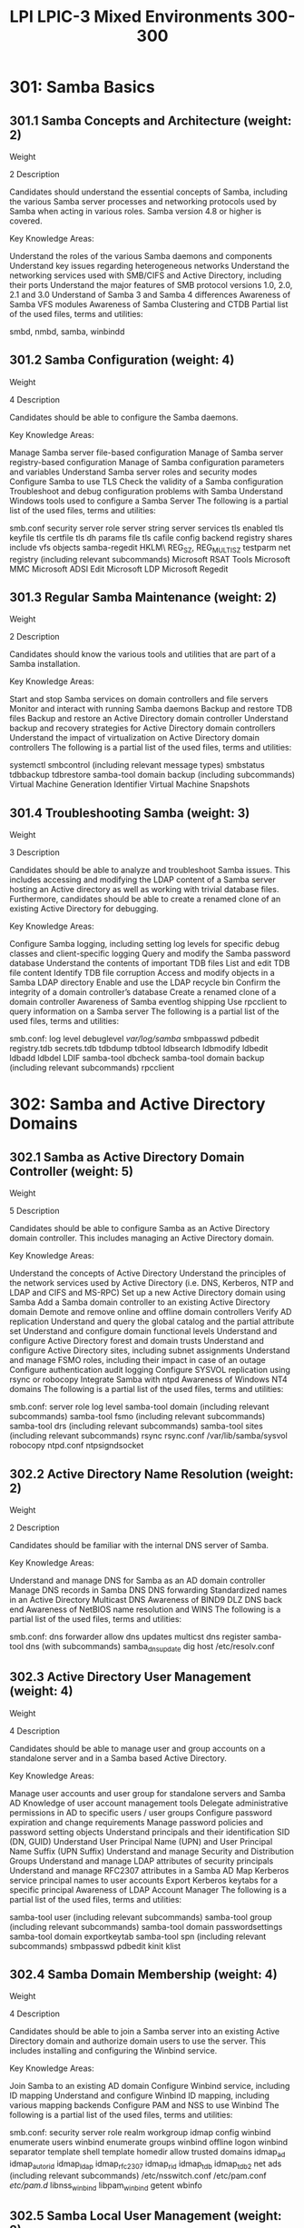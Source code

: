 :PROPERTIES:
:ID:       8c026fc6-efe2-4e20-a385-adce7d763801
:mtime:    20230214122022
:ctime:    20230214121949
:END:
#+title: LPI LPIC-3 Mixed Environments 300-300

* 301: Samba Basics
** 301.1 Samba Concepts and Architecture (weight: 2)
Weight

2
Description

Candidates should understand the essential concepts of Samba, including the various Samba server processes and networking protocols used by Samba when acting in various roles. Samba version 4.8 or higher is covered.

Key Knowledge Areas:

Understand the roles of the various Samba daemons and components
Understand key issues regarding heterogeneous networks
Understand the networking services used with SMB/CIFS and Active Directory, including their ports
Understand the major features of SMB protocol versions 1.0, 2.0, 2.1 and 3.0
Understand of Samba 3 and Samba 4 differences
Awareness of Samba VFS modules
Awareness of Samba Clustering and CTDB
Partial list of the used files, terms and utilities:

smbd, nmbd, samba, winbindd

** 301.2 Samba Configuration (weight: 4)
Weight

4
Description

Candidates should be able to configure the Samba daemons.

Key Knowledge Areas:

Manage Samba server file-based configuration
Manage of Samba server registry-based configuration
Manage of Samba configuration parameters and variables
Understand Samba server roles and security modes
Configure Samba to use TLS
Check the validity of a Samba configuration
Troubleshoot and debug configuration problems with Samba
Understand Windows tools used to configure a Samba Server
The following is a partial list of the used files, terms and utilities:

smb.conf
security
server role
server string
server services
tls enabled
tls keyfile
tls certfile
tls dh params file
tls cafile
config backend
registry shares
include
vfs objects
samba-regedit
HKLM\Software\Samba\
REG_SZ, REG_MULTI_SZ
testparm
net registry (including relevant subcommands)
Microsoft RSAT Tools
Microsoft MMC
Microsoft ADSI Edit
Microsoft LDP
Microsoft Regedit

** 301.3 Regular Samba Maintenance (weight: 2)
Weight

2
Description

Candidates should know the various tools and utilities that are part of a Samba installation.

Key Knowledge Areas:

Start and stop Samba services on domain controllers and file servers
Monitor and interact with running Samba daemons
Backup and restore TDB files
Backup and restore an Active Directory domain controller
Understand backup and recovery strategies for Active Directory domain controllers
Understand the impact of virtualization on Active Directory domain controllers
The following is a partial list of the used files, terms and utilities:

systemctl
smbcontrol (including relevant message types)
smbstatus
tdbbackup
tdbrestore
samba-tool domain backup (including subcommands)
Virtual Machine Generation Identifier
Virtual Machine Snapshots

** 301.4 Troubleshooting Samba (weight: 3)
Weight

3
Description

Candidates should be able to analyze and troubleshoot Samba issues. This includes accessing and modifying the LDAP content of a Samba server hosting an Active directory as well as working with trivial database files. Furthermore, candidates should be able to create a renamed clone of an existing Active Directory for debugging.

Key Knowledge Areas:

Configure Samba logging, including setting log levels for specific debug classes and client-specific logging
Query and modify the Samba password database
Understand the contents of important TDB files
List and edit TDB file content
Identify TDB file corruption
Access and modify objects in a Samba LDAP directory
Enable and use the LDAP recycle bin
Confirm the integrity of a domain controller’s database
Create a renamed clone of a domain controller
Awareness of Samba eventlog shipping
Use rpcclient to query information on a Samba server
The following is a partial list of the used files, terms and utilities:

smb.conf:
log level
debuglevel
/var/log/samba/
smbpasswd
pdbedit
registry.tdb
secrets.tdb
tdbdump
tdbtool
ldbsearch
ldbmodify
ldbedit
ldbadd
ldbdel
LDIF
samba-tool dbcheck
samba-tool domain backup (including relevant subcommands)
rpcclient

* 302: Samba and Active Directory Domains
** 302.1 Samba as Active Directory Domain Controller (weight: 5)
Weight

5
Description

Candidates should be able to configure Samba as an Active Directory domain controller. This includes managing an Active Directory domain.

Key Knowledge Areas:

Understand the concepts of Active Directory
Understand the principles of the network services used by Active Directory (i.e. DNS, Kerberos, NTP and LDAP and CIFS and MS-RPC)
Set up a new Active Directory domain using Samba
Add a Samba domain controller to an existing Active Directory domain
Demote and remove online and offline domain controllers
Verify AD replication
Understand and query the global catalog and the partial attribute set
Understand and configure domain functional levels
Understand and configure Active Directory forest and domain trusts
Understand and configure Active Directory sites, including subnet assignments
Understand and manage FSMO roles, including their impact in case of an outage
Configure authentication audit logging
Configure SYSVOL replication using rsync or robocopy
Integrate Samba with ntpd
Awareness of Windows NT4 domains
The following is a partial list of the used files, terms and utilities:

smb.conf:
server role
log level
samba-tool domain (including relevant subcommands)
samba-tool fsmo (including relevant subcommands)
samba-tool drs (including relevant subcommands)
samba-tool sites (including relevant subcommands)
rsync
rsync.conf
/var/lib/samba/sysvol
robocopy
ntpd.conf
ntpsigndsocket

** 302.2 Active Directory Name Resolution (weight: 2)
Weight

2
Description

Candidates should be familiar with the internal DNS server of Samba.

Key Knowledge Areas:

Understand and manage DNS for Samba as an AD domain controller
Manage DNS records in Samba DNS
DNS forwarding
Standardized names in an Active Directory
Multicast DNS
Awareness of BIND9 DLZ DNS back end
Awareness of NetBIOS name resolution and WINS
The following is a partial list of the used files, terms and utilities:

smb.conf:
dns forwarder
allow dns updates
multicst dns register
samba-tool dns (with subcommands)
samba_dnsupdate
dig
host
/etc/resolv.conf

** 302.3 Active Directory User Management (weight: 4)
Weight

4
Description

Candidates should be able to manage user and group accounts on a standalone server and in a Samba based Active Directory.

Key Knowledge Areas:

Manage user accounts and user group for standalone servers and Samba AD
Knowledge of user account management tools
Delegate administrative permissions in AD to specific users / user groups
Configure password expiration and change requirements
Manage password policies and password setting objects
Understand principals and their identification SID (DN, GUID)
Understand User Principal Name (UPN) and User Principal Name Suffix (UPN Suffix)
Understand and manage Security and Distribution Groups
Understand and manage LDAP attributes of security principals
Understand and manage RFC2307 attributes in a Samba AD
Map Kerberos service principal names to user accounts
Export Kerberos keytabs for a specific principal
Awareness of LDAP Account Manager
The following is a partial list of the used files, terms and utilities:

samba-tool user (including relevant subcommands)
samba-tool group (including relevant subcommands)
samba-tool domain passwordsettings
samba-tool domain exportkeytab
samba-tool spn (including relevant subcommands)
smbpasswd
pdbedit
kinit
klist

** 302.4 Samba Domain Membership (weight: 4)
Weight

4
Description

Candidates should be able to join a Samba server into an existing Active Directory domain and authorize domain users to use the server. This includes installing and configuring the Winbind service.

Key Knowledge Areas:

Join Samba to an existing AD domain
Configure Winbind service, including ID mapping
Understand and configure Winbind ID mapping, including various mapping backends
Configure PAM and NSS to use Winbind
The following is a partial list of the used files, terms and utilities:

smb.conf:
security
server role
realm
workgroup
idmap config
winbind enumerate users
winbind enumerate groups
winbind offline logon
winbind separator
template shell
template homedir
allow trusted domains
idmap_ad
idmap_autorid
idmap_ldap
idmap_rfc2307
idmap_rid
idmap_tdb
idmap_tdb2
net ads (including relevant subcommands)
/etc/nsswitch.conf
/etc/pam.conf
/etc/pam.d/
libnss_winbind
libpam_winbind
getent
wbinfo

** 302.5 Samba Local User Management (weight: 2)
Weight

2
Description

Candidates should be able to create and manage local user accounts on a stand alone Samba server.

Key Knowledge Areas:

Setup a local password database
Perform password synchronization
Knowledge of different passdb backends
Convert between Samba passdb backends
The following is a partial list of the used files, terms and utilities:

smb.conf:
passdb backend
/etc/passwd
/etc/group
pam_smbpass.so
smbpasswd
pdbedit

* 303: Samba Share Configuration
** 303.1 File Share Configuration (weight: 4)
Weight

4
Description

Candidates should be able to create and configure CIFS file shares in Samba.

Key Knowledge Areas:

Create and configure CIFS file shares
Manage Samba share access configuration parameters
Use registry based share configuration
Manage profile and user home shares
Plan file service migration
Limit access to IPC$
Awareness of user shares
Awareness of existing VFS modules and their general functionality, including modules to support audit logs and snapshots / shadow copies
The following is a partial list of the used files, terms and utilities:

smb.conf:
path
browsable
writable / write ok / read only
valid users
invalid users
read list
write list
guest ok
hosts allow / allow hosts
hosts deny / deny hosts
copy
hide unreadable
hide unwritable files
hide dot files
hide special files
veto files
delete veto files
[homes]
[IPC$]
smbcquotas

** 303.2 File Share Security (weight: 3)
Weight

3
Description

Candidates should understand file permissions on CIFS shares and on a Linux file system.

Key Knowledge Areas:

Enforce ownership and permissions of files and directories
Manage ACLs for shares and folders
Understand POSIX, Extended POSIX and Windows ACLs
Understand how Samba stores Windows ACLs in Linux ACLs and extended attributes
Configure ACLs for profile and home folder shares
Configure encryption of CIFS connections
The following is a partial list of the used files, terms and utilities:

smb.conf
create mask / create mode
directory mask / directory mode
force create mode
force directory mode
force user
force group / group
profile acls
inherit acls
map acl inherit
store dos attributes
vfs objects
smb encrypt
chown
chmod
getfacl
setfacl
getfattr
smbcacls
sharesec
SeDiskOperatorPrivilege
vfs_acl_xattr
vfs_acl_tdb
samba-tool ntacl (including subcommands)

** 303.3 DFS Share Configuration (weight: 1)
Weight

1
Description

Candidates should be able to create and manage DFS shares in Samba.

Key Knowledge Areas:

Understand DFS
Configure DFS shares
The following is a partial list of the used files, terms and utilities:

smb.conf:
host msdfs
msdfs root
msdfs proxy
ln

** 303.4 Print Share Configuration (weight: 2)
Weight

2
Description

Candidates should be able to create and manage print shares in Samba.

Key Knowledge Areas:

Understand Samba printing, including raw printing
Create and configure print shares
Configure integration between Samba and CUPS
Manage Windows print drivers and configure downloading of print drivers
Upload printer drivers using 'Add Print Driver Wizard' in Windows
Preconfigure driver settings
Configure paper sizes and forms
Supported driver versions
Manage GPO options for trusted print servers
Awareness of spoolssd
The following is a partial list of the used files, terms and utilities:

smb.conf:
printing
printable / print ok
printcap name / printcap
spoolss: architecture = Windows x64
[printers]
[print$]
CUPS
cupsd.conf
/var/spool/samba/
smbspool
rpcclient (to execute topic-related commands (enumdrivers, enumprinters, setdriver)
net (included topic-related subcommands)
SePrintOperatorPrivilege

* 304: Samba Client Configuration
** 304.1 Linux Authentication Clients (weight: 5)
Weight

5
Description

Candidates should be familiar with management and authentication of user accounts. This includes configuration and use of NSS, PAM, SSSD and Kerberos for both local and remote directories and authentication mechanisms as well as enforcing a password policy.

Key Knowledge Areas:

Understand and configure NSS and PAM
Enforce password complexity policies and periodic password changes
Create home directories for new users
Lock accounts automatically after failed login attempts
Configure NSS and PAM to retrieve information from LDAP
Configure SSSD authentication against Active Directory, IPA, LDAP and Kerberos domains and the local system’s authentication database
Manage local accounts through SSSD
Obtain and manage Kerberos tickets
The following is a partial list of the used files, terms and utilities:

/etc/pam.conf
/etc/pam.d/
/etc/nsswitch.conf
/etc/login.defs
pam_ldap.so
ldap.conf
pam_krb5.so
pam_cracklib.so
pam_tally2.so
pam_faillock.so
pam_mkhomedir.so
chage
faillog
sssd
sssd.conf
sss_override
sss_cache
sss_debuglevel
sss_user* and sss_group*
/var/lib/sss/db/
krb5.conf
kinit
klist
kdestroy

** 304.2 Linux CIFS Clients (weight: 3)
Weight

3
Description

Candidates should be able to use remote CIFS shares from a Linux client. This includes client-side management of CIFS credentials and managing remote ACLs and quotas.

Key Knowledge Areas:

Access remote CIFS shares from a Linux client
Mount remote CIFS shares on a Linux client
Automatically mount home directories
Store and manage CIFS credentials securely
Understand and manage permissions and file ownership of remote CIFS shares
Understand and manage quotas on CIFS shares
The following is a partial list of the used files, terms and utilities:

smb.conf
smbclient (including relevant subcommands)
mount
mount.cifs
/etc/fstab
pam_mount.so
pam_mount.conf.xml
cifscreds
getcifsacl
setcifsacl
smbcquotas
cifsiostat
smbget
smbtar

** 304.3 Windows Clients (weight: 3)
Weight

3
Description

Candidates should be able to access CIFS and print shares from Windows hosts and join such hosts into an Active Directory domain. Furthermore, candidates should be able to manage Windows hosts using GPOs and access remote Windows hosts.

Key Knowledge Areas:

Understand how to set up and use Windows hosts
Join a Windows host to an Active Directory domain
Access remote CIFS shares from a Windows client
Configure printing to remote printers from a Windows client
Configure file and print shares on a Windows host
Understand the concept, structure and capabilities of GPOs
Create and modify GPOs and apply GPOs to machines or users
Access a remote Windows desktop
Create and configure logon scripts
Configure roaming profiles for Active Directory users
Configure profile folder redirects
The following is a partial list of the used files, terms and utilities:

smb.conf:
logon path
logon script
net (Windows command; including all relevant subcommands)
samba-tool gpo (including all relevant subcommands)
gpupdate (Windows command)
rdesktop

* 305: Linux Identity Management and File Sharing
** 305.1 FreeIPA Installation and Maintenance (weight: 2)
Weight

2
Description

Candidates should be able to set up and manage a FreeIPA domain using standard settings and default services. This includes setting up replication and joining clients to the domain.

Key Knowledge Areas:

Understand the features, architecture as well as server-side and client-side components of FreeIPA
Install a FreeIPA server
Set up and manage a FreeIPA domain using standard settings and default services
Understand replication topology and configure FreeIPA replication
Join clients to an existing FreeIPA domain
Awareness of ipa-backup
The following is a partial list of the used files, terms and utilities:

ipa-server-install
ipa-replica-prepare
ipa-replica-install
ipa-client-install
ipactl

** 305.2 FreeIPA Entity Management (weight: 4)
Weight

4
Description

Candidates should be able manage users, hosts and services in a FreeIPA domain.

Key Knowledge Areas:

Manage user accounts and groups
Manage hosts, hostgroups and services
Understand the principle of IPA access control permissions, privileges and roles
Understand ID views
Awareness of sudo, autofs, SSH, SELinux and NIS integration as well as host based access control in FreeIPA
Awareness of the FreeIPA CA
The following is a partial list of the used files, terms and utilities:

ipa (including relevant user-*, stageuser-* and group-* and idview-* subcommands)
ipa (including relevant host-*, hostgroup-*, service-* and getkeytab subcommands)
ipa (including relevant permission-*, privilege-*, and role-* subcommands)
ipctl
ipa-advice

** 305.3 FreeIPA Active Directory Integration (weight: 2)
Weight

2
Description

Candidates should be able to set up a cross-forest trust between a FreeIPA and an Active Directory domain.

Key Knowledge Areas:

Understand and set up FreeIPA and Active Directory integration using Kerberos cross-realm trusts
Configure ID ranges in FreeIPA
Understand and manage external non-POSIX groups in FreeIPA
Awareness of Microsoft Privilege Attribute Certificates and how they are handled by FreeIPA
Awareness of replication based FreeIPA and Active Directory integration
The following is a partial list of the used files, terms and utilities:

ipa-adtrust-install
ipa (including relevant trust-*, idrange-* and group-* subcommands)

** 305.4 Network File System (weight: 3)
Weight

3
Description

Candidates should be able to use NFSv4. This includes understanding ID mapping, NFSv4 ACLs and Kerberos authentication for NFS.

Key Knowledge Areas:

Understand major NFSv4 features
Configure and manage an NFSv4 server and clients
Understand and use the NFSv4 pseudo file system
Understand and use NFSv4 ACLs
Use Kerberos for for NFSv4 authentication The following is a partial list of the used files, terms and utilities:

exportfs
/etc/exports
/etc/idmapd.conf
nfs4_editfacl
nfs4_getfacl
nfs4_setfacl
mount (including common NFS mount options)
/etc/fstab
